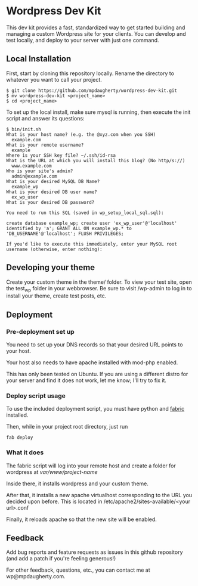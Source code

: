 * Wordpress Dev Kit

This dev kit provides a fast, standardized way to get started building and managing a custom Wordpress site for your clients.  You can develop and test locally, and deploy to your server with just one command.

** Local Installation

First, start by cloning this repository locally.  Rename the directory to whatever you want to call your project.

#+BEGIN_SRC shell
$ git clone https://github.com/mpdaugherty/wordpress-dev-kit.git
$ mv wordpress-dev-kit <project_name>
$ cd <project_name>
#+END_SRC

To set up the local install, make sure mysql is running, then execute the init script and answer its questions:

#+BEGIN_SRC shell
$ bin/init.sh
What is your host name? (e.g. the @xyz.com when you SSH)
  example.com
What is your remote username?
  example
Where is your SSH key file? ~/.ssh/id-rsa
What is the URL at which you will install this blog? (No http/s://)
  www.example.com
Who is your site's admin?
  admin@example.com
What is your desired MySQL DB Name?
  example_wp
What is your desired DB user name?
  ex_wp_user
What is your desired DB password?

You need to run this SQL (saved in wp_setup_local_sql.sql):

create database example_wp; create user 'ex_wp_user'@'localhost' identified by 'a'; GRANT ALL ON example_wp.* to 'DB_USERNAME'@'localhost'; FLUSH PRIVILEGES;

If you'd like to execute this immediately, enter your MySQL root username (otherwise, enter nothing):
#+END_SRC

** Developing your theme

Create your custom theme in the theme/ folder.  To view your test site, open the test_wp folder in your webbrowser.  Be sure to visit /wp-admin to log in to install your theme, create test posts, etc.

** Deployment

*** Pre-deployment set up

You need to set up your DNS records so that your desired URL points to your host.

Your host also needs to have apache installed with mod-php enabled.

This has only been tested on Ubuntu.  If you are using a different distro for your server and find it does not work, let me know; I'll try to fix it.

*** Deploy script usage

To use the included deployment script, you must have python and [[http://fabfile.org/][fabric]] installed.

Then, while in your project root directory, just run

#+BEGIN_SRC shell
fab deploy
#+END_SRC

*** What it does

The fabric script will log into your remote host and create a folder for wordpress at /var/www/project-name/

Inside there, it installs wordpress and your custom theme.

After that, it installs a new apache virtualhost corresponding to the URL you decided upon before.  This is located in /etc/apache2/sites-available/<your url>.conf

Finally, it reloads apache so that the new site will be enabled.

** Feedback

Add bug reports and feature requests as issues in this github repository (and add a patch if you're feeling generous!)

For other feedback, questions, etc., you can contact me at wp@mpdaugherty.com.
